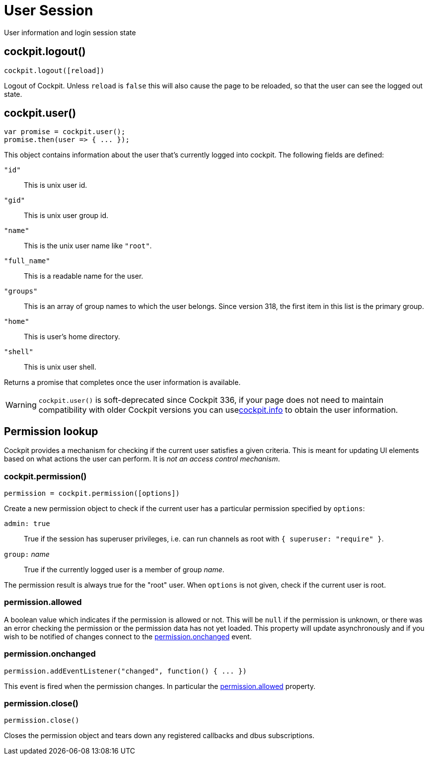 = User Session

User information and login session state

[[cockpit-logout]]
== cockpit.logout()

....
cockpit.logout([reload])
....

Logout of Cockpit. Unless `+reload+` is `+false+` this will also cause
the page to be reloaded, so that the user can see the logged out state.

[[cockpit-user]]
== cockpit.user()

....
var promise = cockpit.user();
promise.then(user => { ... });
....

This object contains information about the user that's currently logged
into cockpit. The following fields are defined:

`+"id"+`::
  This is unix user id.
`+"gid"+`::
  This is unix user group id.
`+"name"+`::
  This is the unix user name like `+"root"+`.
`+"full_name"+`::
  This is a readable name for the user.
`+"groups"+`::
  This is an array of group names to which the user belongs. Since
  version 318, the first item in this list is the primary group.
`+"home"+`::
  This is user's home directory.
`+"shell"+`::
  This is unix user shell.

Returns a promise that completes once the user information is available.

[WARNING]
====
`+cockpit.user()+` is soft-deprecated since Cockpit 336, if your page
does not need to maintain compatibility with older Cockpit versions you
can uselink:#cockpit-info[cockpit.info] to obtain the user information.
====

[[cockpit-permission]]
== Permission lookup

Cockpit provides a mechanism for checking if the current user satisfies
a given criteria. This is meant for updating UI elements based on what
actions the user can perform. It is _not an access control mechanism_.

[[cockpit-permission-constructor]]
=== cockpit.permission()

....
permission = cockpit.permission([options])
....

Create a new permission object to check if the current user has a
particular permission specified by `+options+`:

`+admin: true+`::
  True if the session has superuser privileges, i.e. can run channels as
  root with `+{ superuser: "require" }+`.
`+group:+` _name_::
  True if the currently logged user is a member of group _name_.

The permission result is always true for the "root" user. When
`+options+` is not given, check if the current user is root.

[[cockpit-permission-allowed]]
=== permission.allowed

A boolean value which indicates if the permission is allowed or not.
This will be `+null+` if the permission is unknown, or there was an
error checking the permission or the permission data has not yet loaded.
This property will update asynchronously and if you wish to be notified
of changes connect to the
link:#cockpit-permission-changed[permission.onchanged] event.

[[cockpit-permission-changed]]
=== permission.onchanged

....
permission.addEventListener("changed", function() { ... })
....

This event is fired when the permission changes. In particular the
link:#cockpit-permission-allowed[permission.allowed] property.

[[cockpit-permission-close]]
=== permission.close()

....
permission.close()
....

Closes the permission object and tears down any registered callbacks and
dbus subscriptions.

